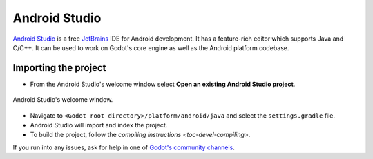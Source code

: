 .. _doc_configuring_an_ide_android_studio:

Android Studio
==============

`Android Studio <https://developer.android.com/studio>`_ is a free
`JetBrains <https://www.jetbrains.com/>`_ IDE for Android development.
It has a feature-rich editor which supports Java and C/C++. It can be used to
work on Godot's core engine as well as the Android platform codebase.

Importing the project
---------------------

- From the Android Studio's welcome window select **Open an existing 
  Android Studio project**.

.. figure:: img/android_studio_setup_project_1.png
   :figclass: figure-w480
   :align: center
   
   Android Studio's welcome window.

- Navigate to ``<Godot root directory>/platform/android/java`` and select the ``settings.gradle`` file.
- Android Studio will import and index the project.
- To build the project, follow the `compiling instructions <toc-devel-compiling>`.

If you run into any issues, ask for help in one of
`Godot's community channels <https://godotengine.org/community>`__.
